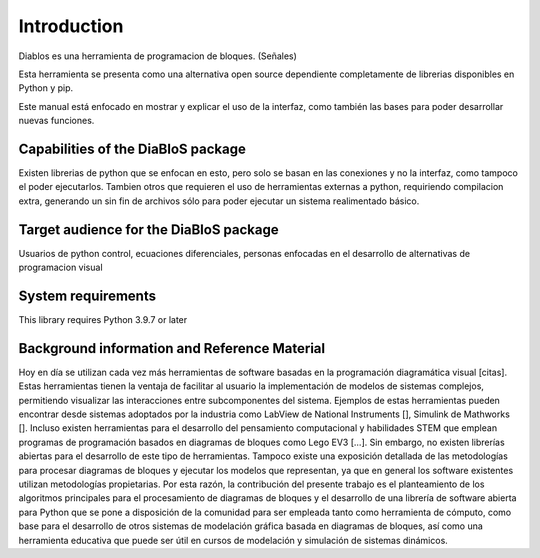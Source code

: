 Introduction
============

Diablos es una herramienta de programacion de bloques. (Señales)

Esta herramienta se presenta como una alternativa open source dependiente completamente de librerias disponibles en Python y pip.

Este manual está enfocado en mostrar y explicar el uso de la interfaz, como también las bases para poder desarrollar nuevas funciones.

Capabilities of the DiaBloS package
-----------------------------------

Existen librerias de python que se enfocan en esto, pero solo se basan en las conexiones y no la interfaz, como tampoco el poder ejecutarlos.
Tambien otros que requieren el uso de herramientas externas a python, requiriendo compilacion extra, generando un sin fin de archivos sólo para poder ejecutar un sistema realimentado básico.

Target audience for the DiaBloS package
---------------------------------------

Usuarios de python
control, ecuaciones diferenciales, personas enfocadas en el desarrollo de alternativas de programacion visual

System requirements
-------------------

This library requires Python 3.9.7 or later

Background information and Reference Material
---------------------------------------------

Hoy en día se utilizan cada vez más herramientas de software basadas en la programación diagramática visual [citas]. Estas herramientas tienen la ventaja de facilitar al usuario la implementación de modelos de sistemas complejos, permitiendo visualizar las interacciones entre subcomponentes del sistema.  Ejemplos de estas herramientas pueden encontrar desde sistemas adoptados por la industria como LabView de National Instruments [],  Simulink de Mathworks []. Incluso existen herramientas para el desarrollo del pensamiento computacional y habilidades STEM que emplean programas de programación basados en diagramas de bloques como Lego EV3 [...].  Sin embargo, no existen librerías abiertas para el desarrollo de este tipo de herramientas.  Tampoco existe una exposición detallada de las metodologías para procesar diagramas de bloques y ejecutar los modelos que representan, ya que en general los software existentes utilizan metodologías propietarias.  Por esta razón, la contribución del presente trabajo es el planteamiento de los algoritmos principales para el procesamiento de diagramas de bloques y el desarrollo de una librería de software abierta para Python que se pone a disposición de la comunidad para ser empleada tanto como herramienta de cómputo, como base para el desarrollo de otros sistemas de modelación gráfica basada en diagramas de bloques, así como una herramienta educativa que puede ser útil en cursos de modelación y simulación de sistemas dinámicos.
